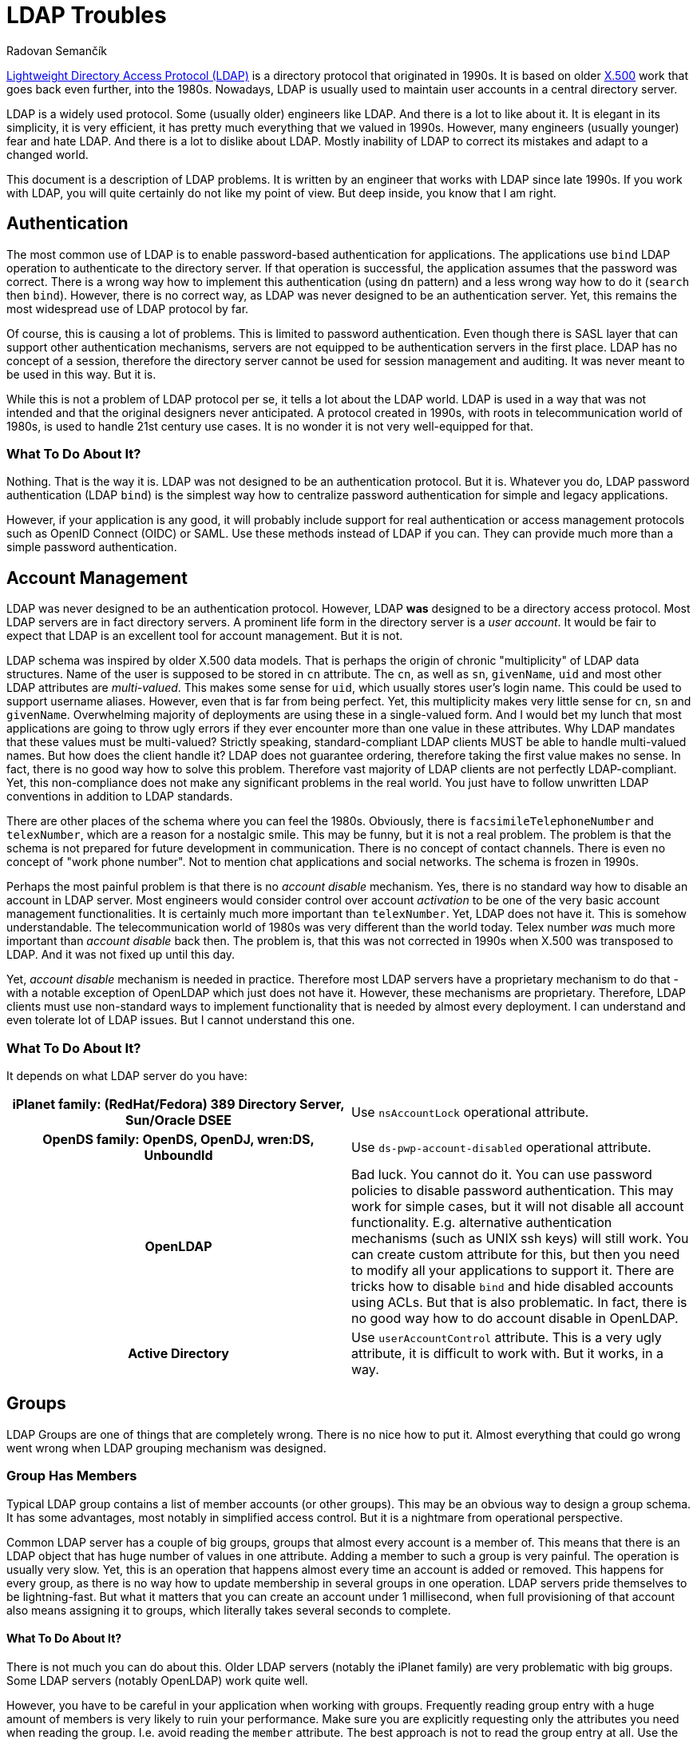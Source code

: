 = LDAP Troubles
Radovan Semančík
:page-toc: top

https://en.wikipedia.org/wiki/Lightweight_Directory_Access_Protocol[Lightweight Directory Access Protocol (LDAP)] is a directory protocol that originated in 1990s.
It is based on older https://en.wikipedia.org/wiki/X.500[X.500] work that goes back even further, into the 1980s.
Nowadays, LDAP is usually used to maintain user accounts in a central directory server.

LDAP is a widely used protocol.
Some (usually older) engineers like LDAP.
And there is a lot to like about it.
It is elegant in its simplicity, it is very efficient, it has pretty much everything that we valued in 1990s.
However, many engineers (usually younger) fear and hate LDAP.
And there is a lot to dislike about LDAP.
Mostly inability of LDAP to correct its mistakes and adapt to a changed world.

This document is a description of LDAP problems.
It is written by an engineer that works with LDAP since late 1990s.
If you work with LDAP, you will quite certainly do not like my point of view.
But deep inside, you know that I am right.

== Authentication

The most common use of LDAP is to enable password-based authentication for applications.
The applications use `bind` LDAP operation to authenticate to the directory server.
If that operation is successful, the application assumes that the password was correct.
There is a wrong way how to implement this authentication (using `dn` pattern) and a less wrong way how to do it (`search` then `bind`).
However, there is no correct way, as LDAP was never designed to be an authentication server.
Yet, this remains the most widespread use of LDAP protocol by far.

Of course, this is causing a lot of problems.
This is limited to password authentication.
Even though there is SASL layer that can support other authentication mechanisms, servers are not equipped to be authentication servers in the first place.
LDAP has no concept of a session, therefore the directory server cannot be used for session management and auditing.
It was never meant to be used in this way.
But it is.

While this is not a problem of LDAP protocol per se, it tells a lot about the LDAP world.
LDAP is used in a way that was not intended and that the original designers never anticipated.
A protocol created in 1990s, with roots in telecommunication world of 1980s, is used to handle 21st century use cases.
It is no wonder it is not very well-equipped for that.

=== What To Do About It?

Nothing.
That is the way it is.
LDAP was not designed to be an authentication protocol.
But it is.
Whatever you do, LDAP password authentication (LDAP `bind`) is the simplest way how to centralize password authentication for simple and legacy applications.

However, if your application is any good, it will probably include support for real authentication or access management protocols such as OpenID Connect (OIDC) or SAML.
Use these methods instead of LDAP if you can.
They can provide much more than a simple password authentication.


== Account Management

LDAP was never designed to be an authentication protocol.
However, LDAP *was* designed to be a directory access protocol.
Most LDAP servers are in fact directory servers.
A prominent life form in the directory server is a _user account_.
It would be fair to expect that LDAP is an excellent tool for account management.
But it is not.

LDAP schema was inspired by older X.500 data models.
That is perhaps the origin of chronic "multiplicity" of LDAP data structures.
Name of the user is supposed to be stored in `cn` attribute.
The `cn`, as well as `sn`, `givenName`, `uid` and most other LDAP attributes are _multi-valued_.
This makes some sense for `uid`, which usually stores user's login name.
This could be used to support username aliases.
However, even that is far from being perfect.
Yet, this multiplicity makes very little sense for `cn`, `sn` and `givenName`.
Overwhelming majority of deployments are using these in a single-valued form.
And I would bet my lunch that most applications are going to throw ugly errors if they ever encounter more than one value in these attributes.
Why LDAP mandates that these values must be multi-valued?
Strictly speaking, standard-compliant LDAP clients MUST be able to handle multi-valued names.
But how does the client handle it?
LDAP does not guarantee ordering, therefore taking the first value makes no sense.
In fact, there is no good way how to solve this problem.
Therefore vast majority of LDAP clients are not perfectly LDAP-compliant.
Yet, this non-compliance does not make any significant problems in the real world.
You just have to follow unwritten LDAP conventions in addition to LDAP standards.

There are other places of the schema where you can feel the 1980s.
Obviously, there is `facsimileTelephoneNumber` and `telexNumber`, which are a reason for a nostalgic smile.
This may be funny, but it is not a real problem.
The problem is that the schema is not prepared for future development in communication.
There is no concept of contact channels.
There is even no concept of "work phone number".
Not to mention chat applications and social networks.
The schema is frozen in 1990s.

Perhaps the most painful problem is that there is no _account disable_ mechanism.
Yes, there is no standard way how to disable an account in LDAP server.
Most engineers would consider control over account _activation_ to be one of the very basic account management functionalities.
It is certainly much more important than `telexNumber`.
Yet, LDAP does not have it.
This is somehow understandable.
The telecommunication world of 1980s was very different than the world today.
Telex number _was_ much more important than _account disable_ back then.
The problem is, that this was not corrected in 1990s when X.500 was transposed to LDAP.
And it was not fixed up until this day.

Yet, _account disable_ mechanism is needed in practice.
Therefore most LDAP servers have a proprietary mechanism to do that - with a notable exception of OpenLDAP which just does not have it.
However, these mechanisms are proprietary.
Therefore, LDAP clients must use non-standard ways to implement functionality that is needed by almost every deployment.
I can understand and even tolerate lot of LDAP issues.
But I cannot understand this one.

=== What To Do About It?

It depends on what LDAP server do you have:

[cols="h,1"]
|===
| iPlanet family: (RedHat/Fedora) 389 Directory Server, Sun/Oracle DSEE
| Use `nsAccountLock` operational attribute.

| OpenDS family: OpenDS, OpenDJ, wren:DS, UnboundId
| Use `ds-pwp-account-disabled` operational attribute.

| OpenLDAP
| Bad luck.
You cannot do it.
You can use password policies to disable password authentication.
This may work for simple cases, but it will not disable all account functionality.
E.g. alternative authentication mechanisms (such as UNIX ssh keys) will still work.
You can create custom attribute for this, but then you need to modify all your applications to support it.
There are tricks how to disable `bind` and hide disabled accounts using ACLs.
But that is also problematic.
In fact, there is no good way how to do account disable in OpenLDAP.

| Active Directory
| Use `userAccountControl` attribute.
This is a very ugly attribute, it is difficult to work with.
But it works, in a way.

|===

== Groups

LDAP Groups are one of things that are completely wrong.
There is no nice how to put it.
Almost everything that could go wrong went wrong when LDAP grouping mechanism was designed.

=== Group Has Members

Typical LDAP group contains a list of member accounts (or other groups).
This may be an obvious way to design a group schema.
It has some advantages, most notably in simplified access control.
But it is a nightmare from operational perspective.

Common LDAP server has a couple of big groups, groups that almost every account is a member of.
This means that there is an LDAP object that has huge number of values in one attribute.
Adding a member to such a group is very painful.
The operation is usually very slow.
Yet, this is an operation that happens almost every time an account is added or removed.
This happens for every group, as there is no way how to update membership in several groups in one operation.
LDAP servers pride themselves to be lightning-fast.
But what it matters that you can create an account under 1 millisecond, when full provisioning of that account also means assigning it to groups, which literally takes several seconds to complete.

==== What To Do About It?

There is not much you can do about this.
Older LDAP servers (notably the iPlanet family) are very problematic with big groups.
Some LDAP servers (notably OpenLDAP) work quite well.

However, you have to be careful in your application when working with groups.
Frequently reading group entry with a huge amount of members is very likely to ruin your performance.
Make sure you are explicitly requesting only the attributes you need when reading the group.
I.e. avoid reading the `member` attribute.
The best approach is not to read the group entry at all.
Use the non-standard _member of_ mechanism to determine group membership.
Use non-standard _permissive modify_ when modifying the group.

=== Member Of

There is a similar problem when determining group membership.
In standard LDAP, the client has to search all groups, looking for a particular member.
LDAP deployments often rely on groups for authorization purposes.
Which means that the client has to make one additional request every time to determine group membership.
Given the presence of big groups, this request may not be entirely fast.

This problem was, of course, recognized quite early.
Therefore almost every LDAP server has a "member of" mechanism that reflects group membership on user entry in a form of virtual attributes.
However, this mechanism is not standardized.
The virtual attribute is `memberOf` in one server, `isMemberOf` in another.
This is yet another non-standard mechanism that is crucial for almost all LDAP clients.

==== What To Do About It?

Always use the _member of_ mechanism when it is available.
It is basic survival tool when working with groups.
Almost all server have such mechanism, many servers have it enabled by default.
OpenLDAP does *not* have it enabled by default, you need to use special `memberOf` overlay to enable this functionality.


=== No Empty Groups

To make the situation entirely bizarre, LDAP standard specifies that group member is a mandatory attribute.
Yes, every group in standard-compliant LDAP server must have at least one member.
It makes no sense whatsoever.
This means that groups cannot be pre-provisioned.
This means that if the last member of the group is removed, the group has to be removed as well.
This also means, that this is not going to work in practice.

Most LDAP deployment work around this in one way or another to make it suitable for real-world deployments.
The deployments that insist on full LDAP compliance usually add fake member to each group.
That works, although your security officer will not entirely happy about it.
The quasi-strict way how to do this would be to add the fake member only to empty groups.
But that will not actually work either.
This means, that every operation that adds a new member must also remove the fake member.
However, due to another LDAP peculiarity (see "permissive modify" below), such operation MUST fail if the fake member is not there.
Therefore the client must first check whether the fake member is there.
However, that check is not reliable, as standard LDAP does not have consistency guarantees to support this case.
The fake member might have been removed in the time before the check and the modify and the modify can still fail.
It is even worse if we try to add fake member to an empty group, however I would like to leave that particular algorithm to the reader to figure out.
All in all, this is how LDAP standard makes a simple thing unbelievably complex.

==== What To Do About It?

In fact, the only reasonable way is to violate LDAP standard and make the member attribute optional.
That is also the way how many LDAP servers do it:

[cols="h,1"]
|===
| iPlanet family: (RedHat/Fedora) 389 Directory Server, Sun/Oracle DSEE
| You are fine.
The vendor has already violated LDAP specifications for you.

| OpenDS family: OpenDS, OpenDJ, wren:DS, UnboundId
| You are fine.
The vendor has already violated LDAP specifications for you.

| OpenLDAP
| Locate server schema. You are looking for `cn={0}core.ldif` file.
Change the entries for `groupOfNames` and `groupOfUniqueNames`, moving the member attribute from `MUST` to `MAY`.

| Active Directory
| You are fine, in a typical Microsoft way.
Active Directory is not using LDAP grouping mechanisms.

|===

This is a shameless violation of LDAP specifications, which quite explicitly prohibit such changes in standard schemas.
Yet, it is the only sensible thing to do.
You do not need to feel bad about it.
It is not your fault.
Most LDAP servers, Active Directory, eDirectory and similar LDAP-like servers, pretty much everybody has some ready-made solution for this problem.
Perhaps the only popular LDAP server that still adheres to this insane part of LDAP specifications is OpenLDAP.

If you really have to strictly follow LDAP specifications there are some alternatives.
But they are all very painful.

* You can add dummy account to every group.
Then they group will always have at least one member.
If you do not enforce referential integrity, them it may be just a DN of non-exitent entry.
Just make sure such entry cannot be created by mistake.
If case of referential integrity, you will probably need real account.
Good luck negotiating with your security officer.

* You can dynamically add/remove dummy account when the group is empty.
This is a theory.
However, the algorithm is insane and unreliable.
And it has almost the same disadvantage as having the dummy entry in the group all the time.
Do not do this.

* You can delete entry groups.
Theoretically.
However, the algorithm is not trivial.
Even worse, system administrators will hate you.
Support engineers will hate you.
Try to be a nice person and do not do this.

* You can forget about `groupOfNames` and `groupOfUniqueNames` and use your own grouping mechanism.
But prepare for huge pile of problems.
Your LDAP server will not know anything about `myCustomGroup`, therefore you will not be able to use it in ACLs and similar mechanisms.
Your applications will not know the group either.
Some applications are configurable, and you can make it work.
But too many applications stubbornly expect `groupOfNames` or `groupOfUniqueNames`.
Do not use this method unless you are really desperate.

See?
The best place is to fix the problem is at its origin.
Therefore go ahead, violate LDAP specification and never talk about it again.


=== Groups, Groups and Groups

Now, the LDAP group saga still does not end here.
LDAP has two object classes for groups, that are entirely the same, except that they are different.
There is `groupOfNames` and `groupOfUniqueNames`.
The former has `memeber` attribute, the later has `uniqueMember` attribute.
That is the only important thing that makes any difference in practical deployments.
Some servers prefer `groupOfNames`, other prefer `groupOfUniqueNames`.
Some applications are hardwired for `groupOfNames`, others required `groupOfUniqueNames` which means that they will not interoperate.
Most applications just resigned to standards and made this configurable.
And then there are other grouping mechanisms, such as `posixGroup`.
Even more grouping mechanisms was proposed or implemented in various LDAP servers in proprietary forms.
LDAP grouping mechanisms would fill a mid-size ZOO and a large lunatic asylum.

==== What To Do About It?

There is no good solution here.
Try to figure out whether your applications would like `groupOfNames` or `groupOfUniqueNames`.
Luckily, many applications are configurable, but certainly not all of them.
Also, look at your LDAP server.
Some LDAP servers support just one of them in ACLs.
This is an acrobatic balancing act.
In the worst case you will need both `groupOfNames` and `groupOfUniqueNames` and you will need to manage membership in both.
This is also the case if you need `posixGroup`.
Decent Identity Management (IDM) system is a must here.


== Search, Paging and Sorting

LDAP is lightweight.
In some aspects it is perhaps too lightweight.
There is a very elegant and simple `search` operation, which is a universal tool for data retrieval.
The client usually looks for one particular entry.
LDAP is great for that.
However, long search requests are a big problem.
There is no good way for a client to retrieve a lot of entries.
Why would a client need to retrieve a lot of entries?
Maybe there is a synchronization or reconciliation process that need to make sure that the data are consistent.
There may be an inspection process that checks for policy compliance.
Or we may need to create a report of the data.
Long search operations are needed more often than LDAP authors anticipated.

The simplest option for a long search operation is to use plain LDAP search operation.
However, most directory server will refuse to do that, enforcing "size limit" on number of returned entries.
Even if administrator disables the limit, there are still drawbacks.
The entries are returned sequentially over a single TCP connection.
If that connector is broken, the search needs to be re-started from the beginning.

Then there is "Simple paged results" (SPR) LDAP control (https://tools.ietf.org/html/rfc2696[RFC2696]).
This control can be used to retrieve the results in several requests.
This is a common method how to overcome server size limit.
However, the entries are still delivered sequentially.
With some luck, this could be used to resume a search if the connection is broken.
Although the actual algorithm is not easy and it may not work for every server.
However, this is still very _simple_ paging, e.g. there is no way how to specify starting offset.

Alternative of SPR is https://ldapwiki.com/wiki/Virtual%20List%20View%20Control[Virtual List View] (VLV).
This is a non-standard, but very widely used LDAP control.
It can be used to request particular "page" of the results.
However, there are still many gray zones.
It is not clear what is the impact on the server, as this needs Server Side Sorting (SSS, https://tools.ietf.org/html/rfc2891[RFC2891]) to work reliably.
Therefore, the server usually needs to create temporary data structures that span several requests, and it is not clear how to do that efficiently.
It is quite difficult to create LDAP client that gets the job done and it still nice to the server.

There are at least three approaches for long searches.
SPR and VLV are often supported by servers, but each server has its own peculiarities.
None of these approaches work universally for all the servers.
Therefore it is quite hard to write an interoperable LDAP client.
Which somehow diminishes the value of having a standard in the first place.

==== What To Do About It?

Fortunately, most servers support both SPR and VLV and the support is also enabled by default.
Again, with a notable exception of OpenLDAP, where you need `sssvlv` overlay.
However, that does not mean that all servers behave the same.
There are subtle differences in server behavior, especially for VLV.
For example, OpenLDAP needs to set a special `prtotal` limit even for VLV searches.
Probably the only thing you can do is to experiment with your specific server and configuration.


== Permissive Modify

LDAP makes updates unnecessarily difficult.
LDAP standard mandates that server MUST fail if client tries to add a value that is already present or remove a value that is not present.
This might have looked good on a drawing board, but it is a disaster in practice.
As LDAP is built with weak consistency in mind, re-adding existing value or deleting already deleted value is a common occurrence.
LDAP data are unordered by design, therefore there are no ordering issues that would prohibit a "permissive" modification.
Yet, LDAP standard explicitly prohibits it.
Which means that standard-compliant LDAP client MUST always check whether a value is present in the entry before modification.
However, such check is not reliable anyway, as there is no guarantee that the entry was not modified between the check and the update.
Therefore there is no good way how to do it.
Even having a special error response that would reliably indicate the problem could make the problem less painful.
But LDAP does not have it.

Similarly to other LDAP problems, this problem is know for a long time.
There is a https://ldapwiki.com/wiki/LDAP_SERVER_PERMISSIVE_MODIFY[Permissive Modify] control that changes server behavior.
It is a part of basic survival kit for many LDAP client authors.
Yes, you guessed it.
This control is not standardized.
Also, it is not supported by all LDAP servers.
In particular, (Fedora/RedHat) 389 Directory Server does not support this control.
Which makes it very painful to work with that server.

=== What To Do About It?

It depends on what LDAP server do you have:

[cols="h,1"]
|===
| (RedHat/Fedora) 389 Directory Server,
| Bad luck.
No support for permissive modify.
I'm sorry, there is nothing we can do for you.

| Sun/Oracle DSEE
| Not sure.
Do you know if _permissive modify_ is supported here?
Let me know.

| OpenDS family: OpenDS, OpenDJ, wren:DS, UnboundId
| You are fine.
Permissive modify is supported.

| OpenLDAP
| Permissive modify is supported, but it is not advertised in root DSE.
Therefore applications cannot discover it automatically.
You have to explicitly force the applications to use it.

| Active Directory
| You are fine.
Permissive modify is supported.

|===


== OIDs

X.500 was built with a vision of a world-wide distributed phone book.
Some design decisions of X.500 made sense in that environment.
However, when X.500 was "lightweighted" to LDAP, it took several X.500 concepts that do not fit into LDAP that well.
The concept of _object identifier_ (OID) is one of them.

The original idea was to make OID globally-unique.
Anybody can register its own OID subtree and create unique OIDs for object classes, attribute names, controls and other LDAP creatures.
That would make perfect sense, only if LDAP clients would use `0.9.2342.19200300.100.1.1` instead of `uid`.
Surprise, surprise, engineers tend to like `uid` a bit more than `0.9.2342.19200300.100.1.1`.
Therefore, the OIDs do not really work any more.
They just make the entire LDAP world look quite scary, especially for younger engineers.
In fact, many LDAP servers do not require numeric OIDs at all.
Perhaps the only two things were OIDs are still used are LDAP controls and extensions.

=== What To Do About It?

Try to enjoy the geeky look of OIDs.
When you talk about OIDs with your colleagues, you will gain an aura of an engineering wizard.
You can pretty much ignore OIDs otherwise.
Even if you are extending schema, many servers (e.g. iPlanet and OpenDS family) allow you to use plain stings instead of OIDs.
It is OK to use this option.


== Replication and Synchronization

Directory servers are built to be lightweight.
The simplicity of LDAP data structures has its benefits.
The servers can provide great performance with low resource consumption.
However, the most important benefit comes from X.500 legacy.
Directory servers are meant to be horizontally scalable, they should work as a distributed system.

As directory servers are in fact just databases, _replication_ capabilities are absolutely crucial for horizontal scalability.
In essence, LDAP has all the prerequisites to be a good foundation for a replicated database.
There is no requirements for ACID properties, consistency guarantees are reasonably low, data models are simple.
However, LDAP standards somehow fail to capitalize on that.

There are replication mechanisms, but almost all of them are proprietary.
There is one "standard" replication protocol (https://tools.ietf.org/html/rfc4533[RFC4533]), but even that is designated as experimental and it is not widely adopted.
Standardized replication would be an ideal method to implement synchronization mechanisms, e.g. to synchronize content of directory system with identity management systems.
However, directory servers provide proprietary, and often inferior mechanisms for synchronization.
This means that every integration of LDAP server synchronization mechanisms is an adventure.

=== What To Do About It?

For replication, please contact your vendor.

Forget about cross-vendor replication, that almost never works reliably.
Some servers have it, e.g. OpenLDAP can replicate to AD.
However, AD does not follow standard schema - and as we have seen, strictly following LDAP specifications does not really makes sense.
Therefore it is almost certain that you will need to transform the data as they move between servers.
Identity management (IDM) system can help you with that.

Which leads us to synchronization capabilities.
These vary for each server:

[cols="h,1"]
|===
| iPlanet family: (RedHat/Fedora) 389 Directory Server, Sun/Oracle DSEE
| There is "Retro changelog" capability, exposing changes in `cn=changelog` LDAP subtree.
This mechanisms somehow works.
However, server based on older code (such as 389 Directory Server) have ingerior implementation of the changelog.
Detecting deleted objects and renames is problematic.

| OpenDS family: OpenDS, OpenDJ, wren:DS, UnboundId
| These servers have "Retro changelog" capability as well.
This version of the changelog works quite well.

| OpenLDAP
| There are several mechanism.
There is syncrepl (https://tools.ietf.org/html/rfc4533[RFC4533]), which could theoretically be used for synchronization.
However, for some reason, this mechanism is not popular and it is poorly supported by the clients.
Then there is an access log mechanism.
We do not have sufficient data about the reliability of this mechanism so far.
(Do you have the data? Please contact us.)

| Active Directory
| This is Microsoft, of course there is a proprietary mechanism.
Microsoft mechanism is called DirSync.
It is a special LDAP control that is added to a regular search request.
Quite surprisingly, this is a very simple and effective mechanism and it seems to work well.

|===

There is always an option to use `modifyTimestamp` for synchronization.
This is a simple and popular method.
The only problem is that is does not really work.
Firstly, it cannot detect deleted objects.
Secondly, it is sensitive to good time synchronization (on millisecond granularity).
Thirdly, some objects need to be processed twice to make it reliable.
Overall, this is very bad and unreliable method.
Use only in case when there is no other option available.


== More

There are few more things:

* Access control lists (ACLs) are used by almost all the servers to control access to entries and attributes.
Yet, the syntax of the ACLs is not compatible.

* Almost all the servers implement password authentication.
Majority of LDAP requests for most servers will be `bind` requests that check the password.
Yet, password policies and lockout mechanisms are different for all the servers.

Most importantly of all, most servers generally deviate from LDAP standards.
For example, 389 Directory Server (and most of the iPlanet family members) allows attributes that contain hash (`#`) in attribute name.
This makes data essentially unportable to other servers.
It even prohibits standard-compliant LDAP clients to interoperate with 389 Directory Server.
Active Directory takes even more liberties.
For example, AD allows any attribute to be set on entries, even if the attribute is not allowed by the schema.
This is nightmare for schema-aware LDAP clients.
Every server has some issues with standard compliance.
As far as I am aware, there is no LDAP server that is 100% standard-compliant.
Which means that standard-compliant LDAP client is a completely useless piece of software.

=== What To Do About It?

You have to live with these.
Every server has its own way.
Every server has its own quirks and peculiarities.
It is what it is.
You need to learn them and work around them.

== Interoperability

Do not rely on "LDAPv3 compliant" and other marketing declarations.
As you have seen, LDAP compliance is not a sufficient condition for interoperability.
In fact, strict LDAP compliance is often an obstacle.

Build your solution with the specific server (and version) that you have chosen.
Test the solution with that server.
Test the solution, even if it comes from a vendor and it has "LDAPv3 compliant" stamp.
Test everything before making a commitment.

Creating LDAP client that is interoperable with several servers is a huge undertaking.
I know, I have done it, in a form of midPoint https://github.com/Evolveum/connector-ldap[LDAP Connector].
It took man-months of intense work, years of time, it involved building of testing environment, many trials and errors.
There were non-trivial fixes that we needed to make in Apache Directory API and Apache MINA.
After all that work, the connector is still not 100% interoperable with all major LDAP servers.
Even more work will be need in the future.

== Conclusion

There you have it.
You may try to create software that strictly adheres to LDAP standards.
However, such software will be useless.
It is important to know LDAP standards.
But it is even more important to know when to deviate from the standards.
You have to deviate from the standards to survive.

I do not blame the authors of LDAP protocol.
In fact, I have a great respect for them.
They have done their best, back in 1990s.
The fact is that it is not 1990s any longer.
LDAP standards need maintenance.
The standards need major revision and improvements.
That did not happen.
There were some minor updates, some proposals.
No systemic review.

I was discussing these issues with various members of LDAP community during the years.
Unfortunately, there seems to be almost no interest in the community to fix the problems.
I have made my last attempt several years ago.
All my efforts were useless.
Therefore I have decided to stop trying to fix the unfixable.
We have to live with what we have.

LDAP is a legacy technology now.
It has all the characteristics of a legacy technology:
it is flawed, it cannot be fixed, and you need unwritten arcane knowledge to work with it.
Therefore we have to deal with LDAP accordingly to its status.

My recommendation is to consider LDAP specifications to be guidelines rather than actual rules.
LDAP is still useful for many use cases.
However, it is very likely that you need to deviate from the standards to make your solution work.
Welcome to the LDAP world!

== Contributing

This document is quite obviously missing some details.
Some things may not be entirely correct.
If you have corrections or additional details, please contact us.
We will gradually correct and update the document.
Just please keep your comments factual and pragmatic.

If you think that this is all wrong and that LDAP is perfect, then there is no need to contact us.
I hear that opinion way too often.
Yet, reality shows a different picture.

If you want to accuse me that I just hate LDAP, there is need to do that either.
Several people did it for you already.
Yet, that is far from the truth.
I actually *like* LDAP.
I like it very much.
I think that LDAP is simple, elegant in its own way, and there are many good things about it.
It is very sad that few bad things are completely ruining the experience.
Many of these things are easy to fix, even while maintaining almost full compatibility.
It is almost unbelievable that there is no will to fix these problems.

You may think that these problems should be fixed in LDAP specifications rather than guiding engineers to violate the specs.
In that case you are right!
I agree with you completely.
You should make your voice heard in LDAP community.
I've tried to discuss these issues with LDAP community for many years.
I tried to explain, I tried to suggest solutions, but to no avail.
LDAP community is in deep denial.
I'm done trying to persuade people that won't listen.
However, you can give it a try.
You may have better luck.
Maybe there is still a chance to save LDAP.
